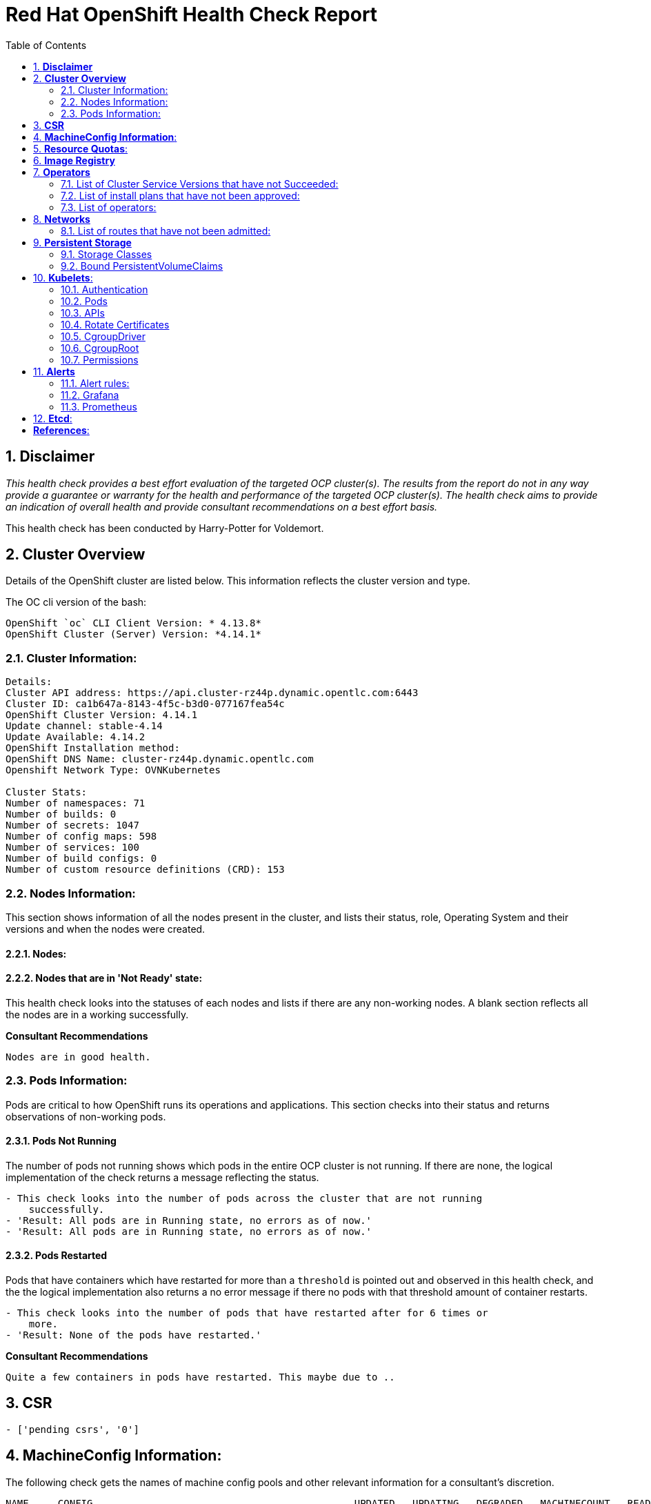 :pdf-theme: ./styles/pdf/redhat-theme.yml
:pdf-fontsdir: ./fonts
:subject: Consulting Engagement Report
:docstatus: draft

:toc:

= Red Hat OpenShift Health Check Report

:sectnums:
== *Disclaimer*

_This health check provides a best effort evaluation of the targeted OCP cluster(s). The results from the
report do not in any way provide a guarantee or warranty for the health and performance of the targeted
OCP cluster(s). The health check aims to provide an indication of overall health and provide consultant
recommendations on a best effort basis._


This health check has been conducted by Harry-Potter for Voldemort.


== *Cluster Overview*
Details of the OpenShift cluster are listed below. This information reflects the cluster version and type. 


The OC cli version of the bash: 
----
OpenShift `oc` CLI Client Version: * 4.13.8*
OpenShift Cluster (Server) Version: *4.14.1*
----

=== Cluster Information:
----
Details:
Cluster API address: https://api.cluster-rz44p.dynamic.opentlc.com:6443
Cluster ID: ca1b647a-8143-4f5c-b3d0-077167fea54c
OpenShift Cluster Version: 4.14.1
Update channel: stable-4.14
Update Available: 4.14.2
OpenShift Installation method: 
OpenShift DNS Name: cluster-rz44p.dynamic.opentlc.com
Openshift Network Type: OVNKubernetes 

Cluster Stats:
Number of namespaces: 71
Number of builds: 0
Number of secrets: 1047
Number of config maps: 598
Number of services: 100
Number of build configs: 0
Number of custom resource definitions (CRD): 153
----


=== Nodes Information:
This section shows information of all the nodes present in the cluster, and lists their status, role, Operating System and their versions and when the nodes were created. 


==== Nodes: 
----
 
----
==== Nodes that are in 'Not Ready' state:
This health check looks into the statuses of each nodes and lists if there are any non-working nodes. A blank section reflects all the nodes are in a working successfully. 

----

---- 

**Consultant Recommendations**


`Nodes are in good health.`

=== Pods Information:
Pods are critical to how OpenShift runs its operations and applications. This section checks into their status and returns observations of non-working pods. 

==== Pods Not Running
The number of pods not running shows which pods in the entire OCP cluster is not running. If there are none, the logical implementation of the check returns a message reflecting the status. 

----
- This check looks into the number of pods across the cluster that are not running
    successfully.
- 'Result: All pods are in Running state, no errors as of now.'
- 'Result: All pods are in Running state, no errors as of now.'

----
==== Pods Restarted
Pods that have containers which have restarted for more than a `threshold` is pointed out and observed in this health check, and the the logical implementation also returns a no error message if there no pods with that threshold amount of container restarts. 

----
- This check looks into the number of pods that have restarted after for 6 times or
    more.
- 'Result: None of the pods have restarted.'

----

**Consultant Recommendations**


`Quite a few containers in pods have restarted. This maybe due to ..`

== *CSR*
----
- ['pending csrs', '0']
----

== *MachineConfig Information*:

The following check gets the names of machine config pools and other relevant information for a consultant's discretion. 
----
NAME     CONFIG                                             UPDATED   UPDATING   DEGRADED   MACHINECOUNT   READYMACHINECOUNT   UPDATEDMACHINECOUNT   DEGRADEDMACHINECOUNT   AGE
master   rendered-master-f0e7a40f6f33086028c242a5ccf2c540   True      False      False      3              3                   3                     0                      6h15m
worker   rendered-worker-5c4df110e2e0412fb8452a4319cf8918   True      False      False      3              3                   3                     0                      6h15m
----
The following breaks down which nodes are associated into which machine config pool.
----
NAME                            STATUS   ROLES                  AGE     VERSION
control-plane-cluster-rz44p-1   Ready    control-plane,master   6h4m    v1.27.6+f67aeb3
control-plane-cluster-rz44p-2   Ready    control-plane,master   6h21m   v1.27.6+f67aeb3
control-plane-cluster-rz44p-3   Ready    control-plane,master   6h20m   v1.27.6+f67aeb3
worker-cluster-rz44p-1          Ready    worker                 6h5m    v1.27.6+f67aeb3
worker-cluster-rz44p-2          Ready    worker                 6h4m    v1.27.6+f67aeb3
worker-cluster-rz44p-3          Ready    worker                 6h5m    v1.27.6+f67aeb3
----
Degraded machine counts refer to the number of machines in your OCP cluster that are experiencing issues or are in a degraded state. This would affect application availability and resource utilisation. (Preferred State is zero)
****
Degraded MCPs Status:

[.green]#This check looks into the degraded MachineConfigPools.
Result: No counts of degraded mcps.#
****
Nodes may be in a pending state that may eventuate to the degraded state, whilst the OCP Health Check is occurring. The preferred state is each Machine Config Pool having a 0 value. (Read the following as first mcp's unavailable value is the first character of the string and so on)

****
Unavailablenodes:
[.green]#['machineconfigpool.machineconfiguration.openshift.io/master', '0']#
[.green]#['machineconfigpool.machineconfiguration.openshift.io/worker', '0']#
****
****
Check performed on following nodes: [['machineconfigpool.machineconfiguration.openshift.io/master', '0'], ['machineconfigpool.machineconfiguration.openshift.io/worker', '0']]
****


== *Resource Quotas*:
----
Name: 
['host-network-namespace-quotas']

Hard Limit:
['{"count/daemonsets.apps":"0","count/deployments.apps":"0","limits.cpu":"0","limits.memory":"0","pods":"0"}']

Used Limit:
['{"count/daemonsets.apps":"0","count/deployments.apps":"0","limits.cpu":"0","limits.memory":"0","pods":"0"}']
----


== *Image Registry*

The Management State of the Image Registry Operator alters the behaviour of the deployed image pruner job. 

* 'Managed' means the --prune-registry flag for image pruner is set to true (preferred state).
* 'Removed' means the --prune-registry flag for the image pruner is set to false, meaning it only prunes image metadata in etcd.
* 'Unmanaged' means the --prune-registry flag for the image pruner is set to false. 



****
Management State: [.green]#Managed#
****


Builder images are base images that contain the necessary tools and runtime for building and compiling source code into executable applications. Builder images are used as a foundation for creating application  images. They are often provided by Openshift, the community, or can be custom-built to suit specific development environments and languages. 

This check is assuming the images are in the openshift-image-registry namespace and/or master nodes. 

The check has found the following images that is not provided by releases of Red Hat and OpenShift. Please review the health of these images through Red Hat Advanced Cluster Security and/or through organisational policies. 
****
External images on node: [.orange]#REPOSITORY                                  TAG         IMAGE ID      CREATED       SIZE#
****
****
External images in namespace: [.orange]#docker.io/nginxinc/nginx-unprivileged@sha256:86fb1ad3ca0b7fa6865427285ee1af1cc01ee39d8800e233b72ed31ca029b25b#
****


== *Operators*
=== List of Cluster Service Versions that have not Succeeded:
An empty section reflects that there are no CSV's in unsuccessful state and are all healthy. 

----

----
=== List of install plans that have not been approved: 
An empty section reflects that all the Install Plans for the Operators subscriptions have been approved. 

----

----
=== List of operators: 
----
NAME                                        AGE
mcg-operator.openshift-storage              5h45m
ocs-operator.openshift-storage              5h45m
odf-csi-addons-operator.openshift-storage   5h45m
odf-operator.openshift-storage              5h45m
----


== *Networks*
The network-check looks into the entire OCP cluster and observes which Ingress policies have not been admitted to a network. 


=== List of routes that have not been admitted:
An empty section reflects that all the Ingress policies in the cluster have been admitted. 

----

----


== *Persistent Storage*

Persistent storage in OpenShift uses the Kubernetes persistent volume (PV) framework that allows cluster administrators to provision persistent storage for a cluster. Developers use persistent volume claims (PVCs) to request PV resources without having specific knowledge of the underlying storage infrastructure.  PVCs are specific to a project while PV resources on their own are not scoped to any single project. After a PV is bound to a PVC, that PV can not then be bound to additional PVCs.  PVCs can exist in the system that are not owned by any container. This may be intentional, if the PVC is to be retained for future use.

=== Storage Classes

StorageClass objects describes and classifies storage that can be requested and serve as a management mechanism for controlling different levels of storage and access to that storage.  

The following storage classes are defined in the cluster:

[cols="1,1"]
|===
|**Name**
|managed-nfs-storage

|**Provisioner**
|rhpd/nfs

|**Default**
| false

|===
[cols="1,1"]
|===
|**Name**
|ocs-external-storagecluster-ceph-rbd

|**Provisioner**
|openshift-storage.rbd.csi.ceph.com

|**Default**
| true

|===
[cols="1,1"]
|===
|**Name**
|openshift-storage.noobaa.io

|**Provisioner**
|openshift-storage.noobaa.io/obc

|**Default**
| 

|===


=== Bound PersistentVolumeClaims

The following list of PersistentVolumeClaims (PVC) are defined and bound to an underlying Persistent Volume (PV) in the cluster across all namespaces:


[cols="1,1"]
|===
|**Name **
|db-noobaa-db-pg-0

|**Namespace**
|openshift-storage

|**Storage Class**
|ocs-external-storagecluster-ceph-rbd

|**Capacity**
|50Gi

|**Access Modes**
|['ReadWriteOnce']

|===


[cols="1,1"]
|===
|**Name **
|noobaa-default-backing-store-noobaa-pvc-422e05dd

|**Namespace**
|openshift-storage

|**Storage Class**
|ocs-external-storagecluster-ceph-rbd

|**Capacity**
|50Gi

|**Access Modes**
|['ReadWriteOnce']

|===


[cols="1,1"]
|===
|**Name **
|pvc-image-registry

|**Namespace**
|openshift-image-registry

|**Storage Class**
|ocs-external-storagecluster-ceph-rbd

|**Capacity**
|20Gi

|**Access Modes**
|['ReadWriteOnce']

|===


[cols="1,1"]
|===
|**Name **
|db-noobaa-db-pg-0

|**Namespace**
|openshift-storage

|**Storage Class**
|ocs-external-storagecluster-ceph-rbd

|**Capacity**
|50Gi

|**Access Modes**
|['ReadWriteOnce']

|===


[cols="1,1"]
|===
|**Name **
|noobaa-default-backing-store-noobaa-pvc-14243819

|**Namespace**
|openshift-storage

|**Storage Class**
|ocs-external-storagecluster-ceph-rbd

|**Capacity**
|50Gi

|**Access Modes**
|['ReadWriteOnce']

|===





== *Kubelets*:
The following checks are occurring on the master nodes. 

=== Authentication
Anonymous authentication should be preferably set to false, in order for users to identify themselves before authentication to API.
****
[.green]#The node is control-plane-cluster-rz44p-1
      "enabled": false
The node is control-plane-cluster-rz44p-2
      "enabled": false
The node is control-plane-cluster-rz44p-3
      "enabled": false#
****
=== Pods
podsPerCore sets the number of pods the node can run based on the number of processor cores on the node.podsPerCore cannot exceed maxPods (default state of maxPods is 250 pods with 4096 podPidsLimit)
****
The node is control-plane-cluster-rz44p-1
  "maxPods": 250,
  "podPidsLimit": 4096,
The node is control-plane-cluster-rz44p-2
  "maxPods": 250,
  "podPidsLimit": 4096,
The node is control-plane-cluster-rz44p-3
  "maxPods": 250,
  "podPidsLimit": 4096,
****
=== APIs
The rate at which the kubelet talks to the API server depends on queries per second (QPS) and burst values. The default values 50 for kubeAPIQPS and 100 for kubeAPIBurst, are good enough if there are limited pods running on each node. Updating the kubelet QPS and burst rates is recommended if there are enough CPU and memory resources on the node.
****
The node is control-plane-cluster-rz44p-1
  "kubeAPIQPS": 50,
  "kubeAPIBurst": 100,
The node is control-plane-cluster-rz44p-2
  "kubeAPIQPS": 50,
  "kubeAPIBurst": 100,
The node is control-plane-cluster-rz44p-3
  "kubeAPIQPS": 50,
  "kubeAPIBurst": 100,
****
=== Rotate Certificates
Having rotate certificates enabled makes sure that nodes are more consistently available, whilst certificates may expire.
****
[.green]#The node is control-plane-cluster-rz44p-1
  "rotateCertificates": true,
The node is control-plane-cluster-rz44p-2
  "rotateCertificates": true,
The node is control-plane-cluster-rz44p-3
  "rotateCertificates": true,#
****
=== CgroupDriver
Cgroupfs and systemd are the predominant cgroup drivers. The preferred driver is systemd as it is tightly integrated with cgroups and will assign a cgroup to each systemd unit. Using cgroupfs with systemd means that there will be two different cgroup managers( ie two views of the resources)
****
[.green]#The node is control-plane-cluster-rz44p-1
  "cgroupDriver": "systemd",
The node is control-plane-cluster-rz44p-2
  "cgroupDriver": "systemd",
The node is control-plane-cluster-rz44p-3
  "cgroupDriver": "systemd",#
****
=== CgroupRoot
CgroupRoot should be roots directory. Ensuring that the kubelet service file ownership is set to root.
****
[.green]#The node is control-plane-cluster-rz44p-1
  "cgroupRoot": "/",
The node is control-plane-cluster-rz44p-2
  "cgroupRoot": "/",
The node is control-plane-cluster-rz44p-3
  "cgroupRoot": "/",#
****
=== Permissions
Ensuring that the kubelet service file permissions are set to 644 or more restrictive.
----
The node is control-plane-cluster-rz44p-1
-rw-r--r--. 1 root root 2906 Nov 22 23:29 /etc/kubernetes/kubelet.conf
The node is control-plane-cluster-rz44p-2
-rw-r--r--. 1 root root 2906 Nov 22 23:29 /etc/kubernetes/kubelet.conf
The node is control-plane-cluster-rz44p-3
-rw-r--r--. 1 root root 2906 Nov 22 23:29 /etc/kubernetes/kubelet.conf
The node is worker-cluster-rz44p-1
-rw-r--r--. 1 root root 2906 Nov 22 23:29 /etc/kubernetes/kubelet.conf
The node is worker-cluster-rz44p-2
-rw-r--r--. 1 root root 2906 Nov 22 23:29 /etc/kubernetes/kubelet.conf
The node is worker-cluster-rz44p-3
-rw-r--r--. 1 root root 2906 Nov 22 23:29 /etc/kubernetes/kubelet.conf
----
==== clusterDNS
The IP address Pods are using for DNS resolution.
----
  "clusterDNS": [
    "172.31.0.10"
----


== *Alerts*

=== Alert rules:

This table shows which alerts have been 'Active' and 'Fired'. The Alerts are a great indication, defined by rules using Prometheus Query Language (PQL) of what is potentially going wrong with the cluster. 

[cols="2,2,1,2" , options="unbreakable"]
|====
| Name | NameSpace | Severity | ActiveSince


| ClusterNotUpgradeable | openshift-cluster-version | info | 2023-11-22T23:29:54.354531345Z



| UpdateAvailable | openshift-cluster-version | info | 2023-11-22T23:14:43.732059958Z



| SimpleContentAccessNotAvailable | openshift-insights | info | 2023-11-22T23:14:36.842179642Z



| Watchdog | openshift-monitoring | none | 2023-11-22T23:14:25.73046059Z



| TargetDown | openshift-storage | warning | 2023-11-22T23:30:25.900289054Z



| AlertmanagerReceiversNotConfigured | openshift-monitoring | warning | 2023-11-22T23:14:45.572611761Z


|====


=== Grafana
[.orange]#Grafana is not present in the cluster. It may have been deprecated. Please check release notes.#

=== Prometheus
This checks the prometheus pods running the cluster are running successfully or not. The ContainerReady section looks into the number of ready containers against the total number of containers in the pod. 
[cols="2,2,2" , options="unbreakable"]
|====
| Name | ContainerReady | Status

|====


== *Etcd*:
The etcd pods that are running
----
etcd-control-plane-cluster-rz44p-1
etcd-control-plane-cluster-rz44p-2
etcd-control-plane-cluster-rz44p-3
etcd-guard-control-plane-cluster-rz44p-1
etcd-guard-control-plane-cluster-rz44p-2
etcd-guard-control-plane-cluster-rz44p-3
----
Fast disks are the most critical factor for etcd deployment performance and stability. A slow disk will increase ETCD request latency and potentially hurt cluster stability. Because etcd maintains a detailed record of its keyspace over time, it's necessary to regularly condense this history to prevent performance issues and avoid running out of storage space. Compacting the keyspace history removes information about keys that are no longer relevant before a specific revision, making the space used by these keys available for new data. The compaction process should be quick, ideally below 100ms (typically below 10ms for fast storage types like SSD/NVMe or AWS io1) for smaller clusters, but it can take up to 800ms for larger clusters (20 or more workers). Anything beyond 800ms could lead to performance problems.



This Health check is checking compaction rate and is assuming its for a large cluster and rounding off to closest integer of milliseconds.
****
Compaction Rate:   [.green]#59 milliseconds#
****

The following is conducting the fio test (by spinning up a container in the master node, some crazy calculations happening in background, just retrieving the last important lines)  and checks the results provide the 99th percentile of fsync and if it is in the recommended threshold to host etcd or not. 
****
INFO: 99th percentile of fsync is 4489216 ns


[.green]#INFO: 99th percentile of the fsync is within the recommended threshold: - 10 ms, the disk can be used to host etcd#
****

Please review following comprehensive table for health of etcd endpoints, compaction rate for each endpoint and any further error messages regarding etcd. 

[%autowidth]
----
+--------------------------+--------+-------------+-------+
|         ENDPOINT         | HEALTH |    TOOK     | ERROR |
+--------------------------+--------+-------------+-------+
| https://10.10.10.11:2379 |   true | 11.064725ms |       |
| https://10.10.10.10:2379 |   true | 11.500212ms |       |
| https://10.10.10.12:2379 |   true | 14.408095ms |       |
+--------------------------+--------+-------------+-------+

----


:sectnums!:

== *References*:

Etcd:
[%autowidth]
----
https://docs.openshift.com/container-platform/4.13/scalability_and_performance/recommended-performance-scale-practices/recommended-etcd-practices.html
https://access.redhat.com/solutions/4885641
----

MachineConfigPools
[%autowidth]
----
1. https://access.redhat.com/solutions/5244121
2. https://docs.openshift.com/container-platform/4.10/rest_api/machine_apis/machineconfigpool-machineconfiguration-openshift-io-v1.html
----

ResourceQuotas
[%autowidth]
----
1. https://docs.openshift.com/container-platform/4.8/applications/quotas/quotas-setting-per-project.html
----

Kubelets 
[%autowidth]
----
1. https://kubernetes.io/docs/tasks/administer-cluster/kubelet-config-file/
2. https://kubernetes.io/docs/reference/command-line-tools-reference/kubelet/
----

ImageRegistry
[%autowidth]
----
1. https://access.redhat.com/documentation/en-us/openshift_container_platform/4.8/html-single/registry/index
2. https://all.docs.genesys.com/PrivateEdition/Current/PEGuide/OCR
3. https://docs.openshift.com/container-platform/4.8/registry/configuring-registry-operator.html
----